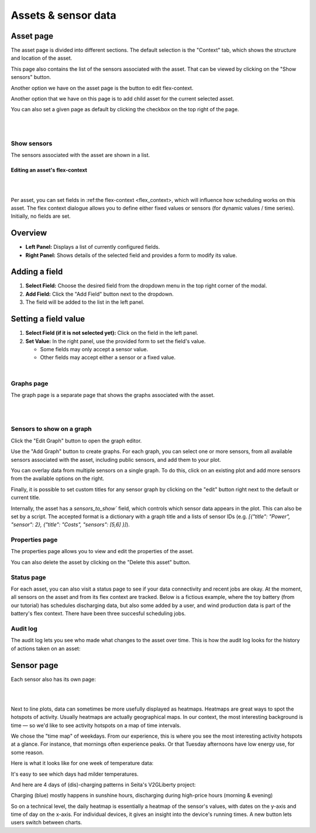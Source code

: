 .. _view_asset-data:

*********************
Assets & sensor data
*********************

Asset page
------------

The asset page is divided into different sections. The default selection is the "Context" tab, which shows the structure and location of the asset.

This page also contains the list of the sensors associated with the asset. That can be viewed by clicking on the "Show sensors" button.

Another option we have on the asset page is the button to edit flex-context.

Another option that we have on this page is to add child asset for the current selected asset.

You can also set a given page as default by clicking the checkbox on the top right of the page.

.. image:: https://github.com/FlexMeasures/screenshots/raw/main/screenshot_asset_context.png
    :align: center
..    :scale: 40%

|
|


Show sensors
^^^^^^^^^^^^
The sensors associated with the asset are shown in a list. 

.. image:: https://github.com/FlexMeasures/screenshots/raw/main/screenshot_asset_sensors.png
    :align: center
..   :scale: 40%


Editing an asset's flex-context
=========================

|
.. image:: https://github.com/FlexMeasures/screenshots/raw/main/screenshot-asset-editflexcontext.png
    :align: center
..    :scale: 40%
|

Per asset, you can set fields in :ref:the flex-context <flex_context>, which will influence how scheduling works on this asset. The flex context dialogue allows you to define either fixed values or sensors (for dynamic values / time series). Initially, no fields are set.

Overview
--------

* **Left Panel:** Displays a list of currently configured fields.
* **Right Panel:** Shows details of the selected field and provides a form to modify its value.

Adding a field
--------------

1.  **Select Field:** Choose the desired field from the dropdown menu in the top right corner of the modal.
2.  **Add Field:** Click the "Add Field" button next to the dropdown.
3.  The field will be added to the list in the left panel.

Setting a field value
----------------------

1.  **Select Field (if it is not selected yet):** Click on the field in the left panel.
2.  **Set Value:** In the right panel, use the provided form to set the field's value.

    * Some fields may only accept a sensor value.
    * Other fields may accept either a sensor or a fixed value.

|


Graphs page
^^^^^^^^^^^

The graph page is a separate page that shows the graphs associated with the asset.

|
.. image:: https://github.com/FlexMeasures/screenshots/raw/main/screenshot_asset_graphs.png
    :align: center
..    :scale: 40%
|

Sensors to show on a graph
^^^^^^^^^^^^^^^^^^^^^^^^^

Click the "Edit Graph" button to open the graph editor.

Use the "Add Graph" button to create graphs. For each graph, you can select one or more sensors, from all available sensors associated with the asset, including public sensors, and add them to your plot.  

You can overlay data from multiple sensors on a single graph. To do this, click on an existing plot and add more sensors from the available options on the right. 

Finally, it is possible to set custom titles for any sensor graph by clicking on the "edit" button right next to the default or current title.

.. image:: https://github.com/FlexMeasures/screenshots/raw/main/screenshot-asset-editgraph.png
    :align: center
..    :scale: 40%

Internally, the asset has a `sensors_to_show`` field, which controls which sensor data appears in the plot. This can also be set by a script. The accepted format is a dictionary with a graph title and a lists of sensor IDs (e.g. `[{"title": "Power", "sensor": 2}, {"title": "Costs", "sensors": [5,6] }]`).


Properties page
^^^^^^^^^^^^^^^

The properties page allows you to view and edit the properties of the asset.

You can also delete the asset by clicking on the "Delete this asset" button.

.. image:: https://github.com/FlexMeasures/screenshots/raw/main/screenshot_asset_properties.png
    :align: center
..    :scale: 40%


Status page
^^^^^^^^^^^^

For each asset, you can also visit a status page to see if your data connectivity and recent jobs are okay. At the moment, all sensors on the asset and from its flex context are tracked. Below is a fictious example, where the toy battery (from our tutorial) has schedules discharging data, but also some added by a user, and wind production data is part of the battery's flex context. There have been three succesful scheduling jobs.

.. image:: https://github.com/FlexMeasures/screenshots/raw/main/tut/toy-schedule/screenshot_building_status.png
    :align: center
..    :scale: 40%


Audit log 
^^^^^^^^^

The audit log lets you see who made what changes to the asset over time. 
This is how the audit log looks for the history of actions taken on an asset:

.. image:: https://github.com/FlexMeasures/screenshots/raw/main/screenshot-auditlog.PNG
    :align: center
..    :scale: 40%


Sensor page
-------------

Each sensor also has its own page:

.. image:: https://github.com/FlexMeasures/screenshots/raw/main/screenshot_sensor.png
    :align: center
..    :scale: 40%

|
|

Next to line plots, data can sometimes be more usefully displayed as heatmaps.
Heatmaps are great ways to spot the hotspots of activity. Usually heatmaps are actually geographical maps. In our context, the most interesting background is time ― so we'd like to see activity hotspots on a map of time intervals.

We chose the "time map" of weekdays. From our experience, this is where you see the most interesting activity hotspots at a glance. For instance, that mornings often experience peaks. Or that Tuesday afternoons have low energy use, for some reason.

Here is what it looks like for one week of temperature data:

.. image:: https://github.com/FlexMeasures/screenshots/raw/main/heatmap-week-temperature.png
    :align: center
    
It's easy to see which days had milder temperatures.

And here are 4 days of (dis)-charging patterns in Seita's V2GLiberty project:

.. image:: https://github.com/FlexMeasures/screenshots/raw/main/heatmap-week-charging.png
    :align: center
    
Charging (blue) mostly happens in sunshine hours, discharging during high-price hours (morning & evening)

So on a technical level, the daily heatmap is essentially a heatmap of the sensor's values, with dates on the y-axis and time of day on the x-axis. For individual devices, it gives an insight into the device's running times. A new button lets users switch between charts.
